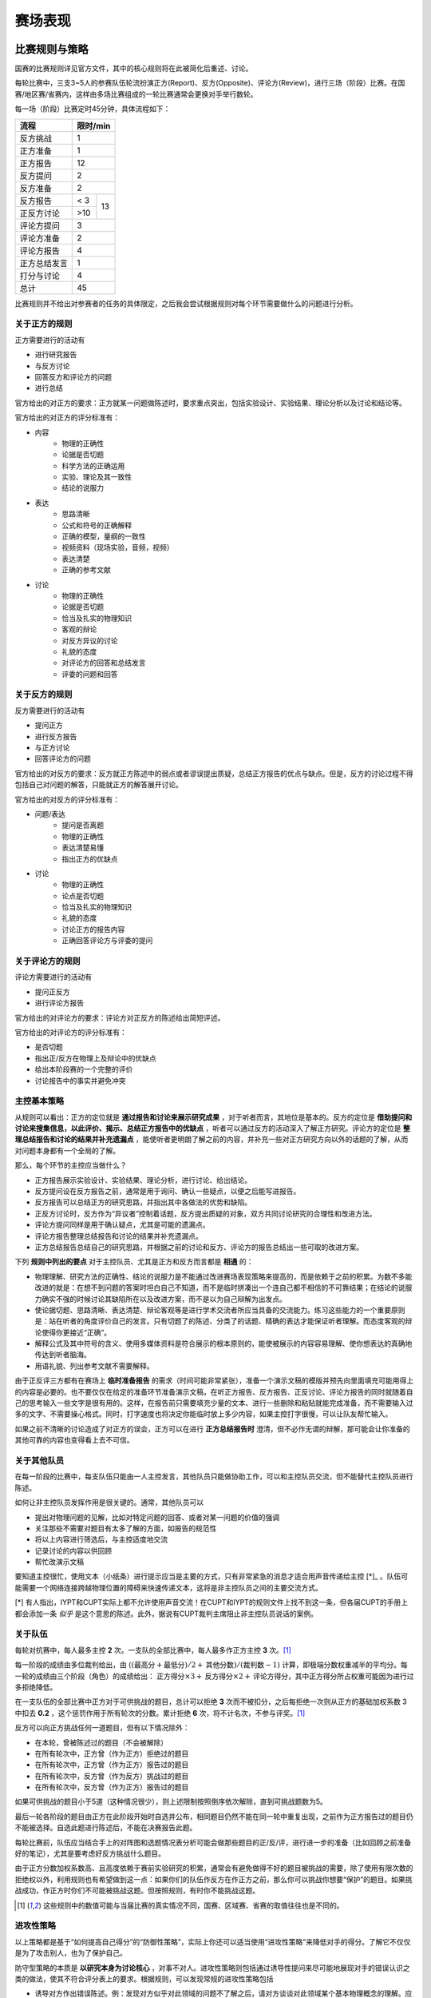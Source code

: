 ===========
赛场表现
===========

---------------
比赛规则与策略
---------------
国赛的比赛规则详见官方文件，其中的核心规则将在此被简化后重述、讨论。

每轮比赛中，三支3~5人的参赛队伍轮流扮演正方(Report)、反方(Opposite)、评论方(Review)，进行三场（阶段）比赛。在国赛/地区赛/省赛内，这样由多场比赛组成的一轮比赛通常会更换对手举行数轮。

每一场（阶段）比赛定时45分钟，具体流程如下：

+------------+------------+
|    流程    |  限时/min  |
+============+============+
|  反方挑战  |      1     | 
+------------+------------+
|  正方准备  |      1     | 
+------------+------------+
|  正方报告  |     12     | 
+------------+------------+
|  反方提问  |      2     | 
+------------+------------+
|  反方准备  |      2     | 
+------------+------+-----+
|  反方报告  | < 3  |     |
+------------+------+  13 |
| 正反方讨论 | >10  |     |
+------------+------+-----+
| 评论方提问 |      3     | 
+------------+------------+
| 评论方准备 |      2     | 
+------------+------------+
| 评论方报告 |      4     | 
+------------+------------+
|正方总结发言|      1     | 
+------------+------------+
| 打分与讨论 |      4     | 
+------------+------------+
|    总计    |     45     | 
+------------+------------+

比赛规则并不给出对参赛者的任务的具体限定，之后我会尝试根据规则对每个环节需要做什么的问题进行分析。

^^^^^^^^^^^^^^
关于正方的规则
^^^^^^^^^^^^^^
正方需要进行的活动有

- 进行研究报告
- 与反方讨论
- 回答反方和评论方的问题
- 进行总结

官方给出的对正方的要求：正方就某一问题做陈述时，要求重点突出，包括实验设计、实验结果、理论分析以及讨论和结论等。

官方给出的对正方的评分标准有：

- 内容
	- 物理的正确性
	- 论据是否切题
	- 科学方法的正确运用
	- 实验、理论及其一致性
	- 结论的说服力
- 表达
	- 思路清晰
	- 公式和符号的正确解释
	- 正确的模型，量纲的一致性
	- 视频资料（现场实验，音频，视频）
	- 表达清楚
	- 正确的参考文献
- 讨论
	- 物理的正确性
	- 论据是否切题
	- 恰当及扎实的物理知识
	- 客观的辩论
	- 对反方异议的讨论
	- 礼貌的态度
	- 对评论方的回答和总结发言
	- 评委的问题和回答

^^^^^^^^^^^^^^
关于反方的规则
^^^^^^^^^^^^^^
反方需要进行的活动有

- 提问正方
- 进行反方报告
- 与正方讨论
- 回答评论方的问题

官方给出的对反方的要求：反方就正方陈述中的弱点或者谬误提出质疑，总结正方报告的优点与缺点。但是，反方的讨论过程不得包括自己对问题的解答，只能就正方的解答展开讨论。

官方给出的对反方的评分标准有：

- 问题/表达
	- 提问是否离题
	- 物理的正确性
	- 表达清楚易懂
	- 指出正方的优缺点
- 讨论
	- 物理的正确性
	- 论点是否切题
	- 恰当及扎实的物理知识
	- 礼貌的态度
	- 讨论正方的报告内容
	- 正确回答评论方与评委的提问

^^^^^^^^^^^^^^^^
关于评论方的规则
^^^^^^^^^^^^^^^^
评论方需要进行的活动有

- 提问正反方
- 进行评论方报告

官方给出的对评论方的要求：评论方对正反方的陈述给出简短评述。

官方给出的对评论方的评分标准有：

- 是否切题
- 指出正/反方在物理上及辩论中的优缺点
- 给出本阶段赛的一个完整的评价
- 讨论报告中的事实并避免冲突

^^^^^^^^^^^^^^
主控基本策略
^^^^^^^^^^^^^^
从规则可以看出：正方的定位就是 **通过报告和讨论来展示研究成果** ，对于听者而言，其地位是基本的。反方的定位是 **借助提问和讨论来搜集信息，以此评价、揭示、总结正方报告中的优缺点** ，听者可以通过反方的活动深入了解正方研究。评论方的定位是 **整理总结报告和讨论的结果并补充遗漏点** ，能使听者更明朗了解之前的内容，并补充一些对正方研究方向以外的话题的了解，从而对问题本身都有一个全局的了解。

那么，每个环节的主控应当做什么？

- 正方报告展示实验设计、实验结果、理论分析，进行讨论、给出结论。
- 反方提问设在反方报告之前，通常是用于询问、确认一些疑点，以便之后能写进报告。
- 反方报告可以总结正方的研究思路，并指出其中各做法的优势和缺陷。
- 正反方讨论时，反方作为“异议者”控制着话题，反方提出质疑的对象，双方共同讨论研究的合理性和改进方法。
- 评论方提问同样是用于确认疑点，尤其是可能的遗漏点。
- 评论方报告整理总结报告和讨论的结果并补充遗漏点。
- 正方总结报告总结自己的研究思路，并根据之前的讨论和反方、评论方的报告总结出一些可取的改进方案。

下列 **规则中列出的要点** 对于主控队员、尤其是正方和反方而言都是 **相通** 的：

- 物理理解、研究方法的正确性、结论的说服力是不能通过改进赛场表现策略来提高的，而是依赖于之前的积累。为数不多能改进的就是：在想不到问题的答案时坦白自己不知道，而不是临时拼凑出一个连自己都不相信的不可靠结果；在结论的说服力确实不强的时候讨论其缺陷所在以及改进方案，而不是以为自己辩解为出发点。
- 使论据切题、思路清晰、表达清楚、辩论客观等是进行学术交流者所应当具备的交流能力。练习这些能力的一个重要原则是：站在听者的角度评价自己的发言。只有切题了的陈述、分类了的话题、精确的表达才能保证听者理解。而态度客观的辩论使得你更接近“正确”。
- 解释公式及其中符号的含义、使用多媒体资料是符合展示的根本原则的，能使被展示的内容容易理解、使你想表达的真确地传达到听者脑海。
- 用语礼貌、列出参考文献不需要解释。

由于正反评三方都有在赛场上 **临时准备报告** 的需求（时间可能非常紧张），准备一个演示文稿的模版并预先向里面填充可能用得上的内容是必要的。也不要仅仅在给定的准备环节准备演示文稿，在听正方报告、反方报告、正反讨论、评论方报告的同时就随着自己的思考输入一些文字是很有用的。这样，在报告前只需要填充少量的文本、进行一些删除和粘贴就能完成准备，而不需要输入过多的文字、不需要操心格式。同时，打字速度也将决定你能临时放上多少内容，如果主控打字很慢，可以让队友帮忙输入。

如果之前不清晰的讨论造成了对正方的误会，正方可以在进行 **正方总结报告时** 澄清，但不必作无谓的辩解，那可能会让你准备的其他可靠的内容也变得看上去不可信。

^^^^^^^^^^^^^^^^^^
关于其他队员
^^^^^^^^^^^^^^^^^^
在每一阶段的比赛中，每支队伍只能由一人主控发言，其他队员只能做协助工作，可以和主控队员交流，但不能替代主控队员进行陈述。

如何让非主控队员发挥作用是很关键的。通常，其他队员可以

- 提出对物理问题的见解，比如对特定问题的回答、或者对某一问题的价值的强调
- 关注那些不需要对题目有太多了解的方面，如报告的规范性
- 将以上内容进行筛选后，与主控适度地交流
- 记录讨论的内容以供回顾
- 帮忙改演示文稿

要知道主控很忙，使用文本（小纸条）进行提示应当是主要的方式，只有非常紧急的消息才适合用声音传递给主控 [*]_ 。队伍可能需要一个网络连接跨越物理位置的障碍来快速传递文本，这将是非主控队员之间的主要交流方式。

[*] 有人指出，IYPT和CUPT实际上都不允许使用声音交流！在CUPT和IYPT的规则文件上找不到这一条，但各届CUPT的手册上都会添加一条 *似乎* 是这个意思的陈述。此外，据说有CUPT裁判主席阻止非主控队员说话的案例。

^^^^^^^^^^^^^^^^^^
关于队伍
^^^^^^^^^^^^^^^^^^
每轮对抗赛中，每人最多主控 **2** 次。一支队的全部比赛中，每人最多作正方主控 **3** 次。[1]_

每一阶段的成绩由多位裁判给出，由 :math:`((\text{最高分}+\text{最低分})/2+\text{其他分数})/(\text{裁判数}-1)` 计算，即极端分数权重减半的平均分。每一轮的成绩由三个阶段（角色）的成绩给出： :math:`\text{正方得分}\times 3+\text{反方得分}\times 2+\text{评论方得分}`，其中正方得分所占权重可能因为进行过多拒绝降低。

在一支队伍的全部比赛中正方对于可供挑战的题目，总计可以拒绝 **3** 次而不被扣分，之后每拒绝一次则从正方的基础加权系数 3 中扣去 **0.2** ，这个惩罚作用于所有轮次的分数。累计拒绝 **6** 次，将不计名次，不参与评奖。[1]_

反方可以向正方挑战任何一道题目，但有以下情况除外：

- 在本轮，曾被陈述过的题目（不会被解除）
- 在所有轮次中，正方曾（作为正方）拒绝过的题目
- 在所有轮次中，正方曾（作为正方）报告过的题目
- 在所有轮次中，反方曾（作为反方）挑战过的题目
- 在所有轮次中，反方曾（作为正方）报告过的题目

如果可供挑战的题目小于5道（这种情况很少），则上述限制按照倒序依次解除，直到可挑战题数为5。

最后一轮各阶段的题目由正方在此阶段开始时自选并公布，相同题目仍然不能在同一轮中重复出现，之前作为正方报告过的题目仍不能被选择。自选此题进行陈述后，不能在决赛报告此题。

每轮比赛前，队伍应当结合手上的对阵图和选题情况表分析可能会做那些题目的正/反/评，进行进一步的准备（比如回顾之前准备好的笔记），尤其是要考虑好反方挑战什么题目。

由于正方分数加权系数高、且高度依赖于赛前实验研究的积累，通常会有避免做得不好的题目被挑战的需要，除了使用有限次数的拒绝权以外，利用规则也有希望做到这一点：如果你们的队伍作反方在作正方之前，那么你可以挑战你想要“保护”的题目。如果挑战成功，作正方时你们不可能被挑战这题。但按照规则，有时你不能挑战这题。

.. [1] 这些规则中的数值可能与当届比赛的真实情况不同，国赛、区域赛、省赛的取值往往也是不同的。

^^^^^^^^^^^^^^
进攻性策略
^^^^^^^^^^^^^^
以上策略都是基于“如何提高自己得分”的“防御性策略”，实际上你还可以适当使用“进攻性策略”来降低对手的得分。了解它不仅仅是为了攻击别人，也为了保护自己。

防守型策略的本质是 **以研究本身为讨论核心** ，对事不对人。进攻性策略则包括通过诱导性提问来尽可能地展现对手的错误认识之类的做法，使其不符合评分表上的要求。根据规则，可以发现常规的进攻性策略包括

- 诱导对方作出错误陈述。例：发现对方似乎对此领域的问题不了解之后，请对方谈谈对此领域某个基本物理概念的理解。应对方法：无，不要逞强以免进一步造成坏印象。要么就在赛前好好学习吧。
- 指出对方表述的不清晰：例：“你说的我不太明白，你的意思是不是XXXXX？”应对方法：重新清晰地表述，抵消之前表述混乱的影响。如果你做不到，那么或许意味着需要多练练口才、加深理解。
- 指出正方展示材料的格式不规范之处：例：发现正方没有在演示文稿上标注页码之后，请对方翻到某页，造成“正方材料不规范影响正常讨论”的印象。应对方法：使讨论继续进行，不受材料缺陷的影响，避免这一缺陷被强调。
- 诱导反方提及自己的实验。例：“我们就是这样的结果，你们做出不一样的结果了？”应对方法：以规则不允许为由拒绝直接回答，仅仅从理论上分析对方实验结果的合理性，避免实验结果的比较。 

有效的进攻能让人无法确认自己在进行进攻，避免造成自己“卑鄙”的印象。此外，由于比赛的主题是物理，直接指出对方格式上的错误等问题属于离题行为，间接指出的方法可以参考上面的例子。

另一类通用的策略是通过反问、冗长的陈述、套话、扯开话题来 **扰乱对手思路、拖延时间** ，这在减少自己表现内容的同时阻止对手表现，甚至有可能引起对手情绪的波动，进而作出不审慎的思考和陈述。这个做法完全违背比赛初衷，我是痛恨的，如果你见过一次你大概也会痛恨它。一个比较友好的变体是：承认自己不了解对方希望讨论的内容从而拒绝讨论，这个做法起到类似的效果，但像是无奈之举，对自己的分数也有不小影响（这也是为什么正方弱的场次通常反方的得分也不高——讨论不起来）。应对的方式是：如果对手拉开话题，那么指出“话题正被拉开”这一点并询问对方是否要放弃当前话题的讨论；如果对手进行大量的反问，那么简短陈述自己的回答再反问回去；如果对手进行冗长的陈述，那么可以以时间有限为由打断对方（如果这个回答不那么重要），此后不要再提不关键的问题以避免对手有太多拖时间的机会。

进攻行为除了在比赛开始后降低对方得分的做法，还可以 **在要挑战的题目上进行精细的挑选** ，迫使对方做准备不良的报告或者消耗拒绝权。详细调查、分析对手学校的弱项的行为比较少见（我猜的），但常有挑战那些“公认难度较高”的题目的做法出现。我曾遇到过这样的情况：同一轮赛场上的三个队伍互相挑战某三道“难题”，就这三道题就消耗了三支队伍一共六个拒绝权！这种进攻不仅能由反方发起，在正方自选题目的最后一轮还能由正方发起，但准备不充分对反方的影响并不很大——至少没有对正方的大，而且通常实验研究上的缺陷比较显眼，而反方并不会提及自己的实验。不过，在末轮选“难题”的做法对于创新发明类型的第一题有特别的优势，因为正方提出的方案很可能是反方不曾想到的，从而使反方、评论方因为缺乏这方面的深入了解而难以发挥。

对于这类进攻没有很好的临时应对措施，唯有在使用拒绝权时更谨慎些，仅用它保护真正的弱点——我们在规划拒绝权时都是 **作最坏的打算** 。如果即便如此打算你们也需要碰运气才能使得自己不完全失去竞争力（过多拒绝而降低了不少加权分数、或者在某一场上表现极差），那就只能怪罪于之前做的研究数目不够了。

这里顺便讨论一下“接受对做得较差的题目的挑战”和“拒绝挑战而降低加权分数”两者之间的选择的优劣。一般的分析似乎表明：如果当前总分很高，那么降低加权分数的影响将会是显著的，这时选择前者；如果分数很低且做得好的题目未被挑战到，则可以考虑后者。实际上，任何情况下我都建议选择前者，因为你的得分是一门“玄学”——它所依赖的你的表现、裁判、对手等不确定性因素都难以预料，以致于你难以保证做得好的题目一定能拿高分。

-------------
学术报告
-------------
进行学术报告就是要在有限的时间内把你的研究成果展示出来，要做好也是一门学问，这里仅仅提一些基本的要求：

	- 通常，好的讲述要么经过多次演练，要么讲者对讲述内容（研究的思路和细节）有深入的理解。

	- 通常需要演示文稿作为一个列提纲展示思路、放图表展示证据的工具。宜简洁，避免有不必要的元素吸引观众的注意力。

	- 给出的图表应当含义清晰，标注有表头、曲线颜色的含义、坐标轴代表的物理量等等，否则此图往往会无法提供任何可以理解的信息

*这部分仍在开发*


